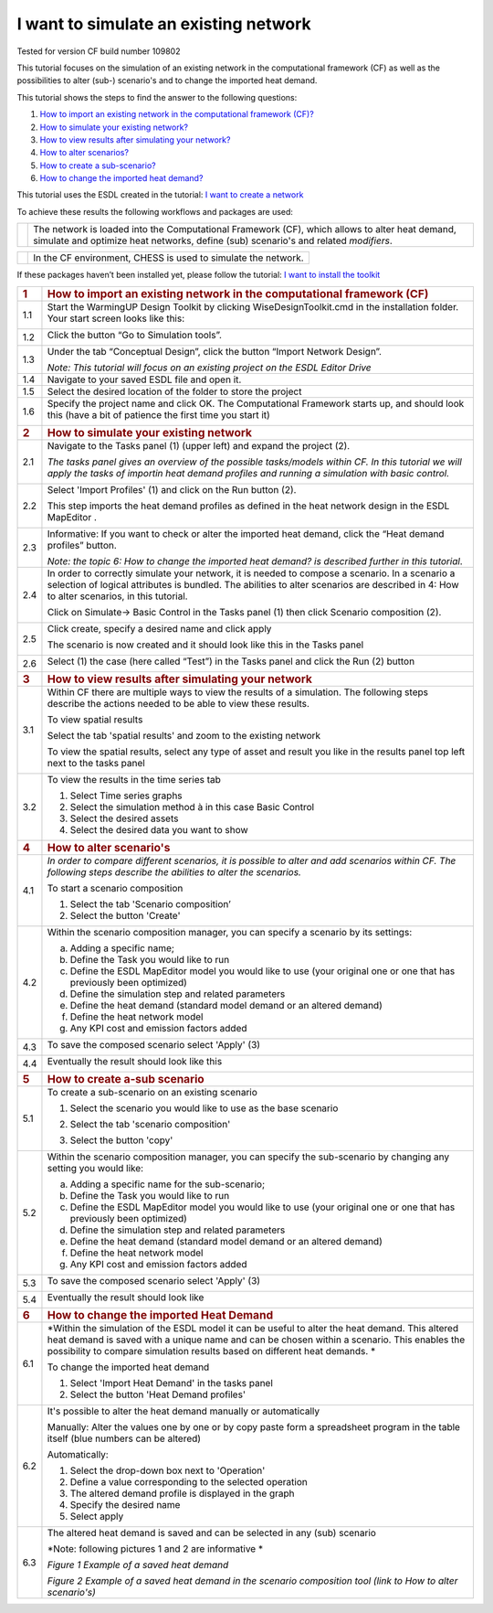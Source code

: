 .. _Existing:

I want to simulate an existing network
======================================

Tested for version CF build number 109802

This tutorial focuses on the simulation of an existing network in the
computational framework (CF) as well as the possibilities to alter
(sub-) scenario's and to change the imported heat demand.

This tutorial shows the steps to find the answer to the following
questions:

1) `How to import an existing network in the computational framework
   (CF)? <#how-to-import-an-existing-network-in-the-computational-framework-cf>`__

2) `How to simulate your existing
   network? <#how-to-simulate-your-existing-network>`__

3) `How to view results after simulating your
   network? <#how-to-view-results-after-simulating-your-network>`__

4) `How to alter scenarios? <#how-to-alter-scenarios>`__

5) `How to create a sub-scenario? <#how-to-create-a-sub-scenario>`__

6) `How to change the imported heat
   demand? <#how-to-change-the-imported-heat-demand>`__

This tutorial uses the ESDL created in the tutorial: `I want to create a
network <https://warmingup-designtoolkitdocumentation.readthedocs-hosted.com/en/latest/workflows/conceptual/index.html>`__

To achieve these results the following workflows and packages are used:

+------------+-----------------------------------------------------------------------------------------------------------------------------------------------------------------------------------------+
| |image0|   | The network is loaded into the Computational Framework (CF), which allows to alter heat demand, simulate and optimize heat networks, define (sub) scenario's and related *modifiers*.   |
+------------+-----------------------------------------------------------------------------------------------------------------------------------------------------------------------------------------+

+------------+-----------------------------------------------------------------+
| |image1|   | In the CF environment, CHESS is used to simulate the network.   |
+------------+-----------------------------------------------------------------+

If these packages haven’t been installed yet, please follow the
tutorial: `I want to install the
toolkit <https://warmingup-designtoolkitdocumentation.readthedocs-hosted.com/en/latest/workflows/installation/index.html>`__

+-----------------------+-------------------------------------------------------------------------------------------------------------------------------------------------------------------------------------------------------------------------------------------------------------------------------+
| .. rubric:: 1         | .. rubric:: How to import an existing network in the computational framework (CF)                                                                                                                                                                                             |
|    :name: section     |    :name: how-to-import-an-existing-network-in-the-computational-framework-cf                                                                                                                                                                                                 |
+-----------------------+-------------------------------------------------------------------------------------------------------------------------------------------------------------------------------------------------------------------------------------------------------------------------------+
| 1.1                   | Start the WarmingUP Design Toolkit by clicking WiseDesignToolkit.cmd in the installation folder. Your start screen looks like this:                                                                                                                                           |
|                       |                                                                                                                                                                                                                                                                               |
|                       | |image2|                                                                                                                                                                                                                                                                      |
+-----------------------+-------------------------------------------------------------------------------------------------------------------------------------------------------------------------------------------------------------------------------------------------------------------------------+
| 1.2                   | Click the button “Go to Simulation tools”.                                                                                                                                                                                                                                    |
|                       |                                                                                                                                                                                                                                                                               |
|                       | |image3|                                                                                                                                                                                                                                                                      |
+-----------------------+-------------------------------------------------------------------------------------------------------------------------------------------------------------------------------------------------------------------------------------------------------------------------------+
| 1.3                   | Under the tab “Conceptual Design”, click the button “Import Network Design”.                                                                                                                                                                                                  |
|                       |                                                                                                                                                                                                                                                                               |
|                       | |image4|                                                                                                                                                                                                                                                                      |
|                       |                                                                                                                                                                                                                                                                               |
|                       | *Note: This tutorial will focus on an existing project on the ESDL Editor Drive*                                                                                                                                                                                              |
+-----------------------+-------------------------------------------------------------------------------------------------------------------------------------------------------------------------------------------------------------------------------------------------------------------------------+
| 1.4                   | Navigate to your saved ESDL file and open it.                                                                                                                                                                                                                                 |
+-----------------------+-------------------------------------------------------------------------------------------------------------------------------------------------------------------------------------------------------------------------------------------------------------------------------+
| 1.5                   | Select the desired location of the folder to store the project                                                                                                                                                                                                                |
+-----------------------+-------------------------------------------------------------------------------------------------------------------------------------------------------------------------------------------------------------------------------------------------------------------------------+
| 1.6                   | Specify the project name and click OK. The Computational Framework starts up, and should look this (have a bit of patience the first time you start it)                                                                                                                       |
|                       |                                                                                                                                                                                                                                                                               |
|                       | |image5|                                                                                                                                                                                                                                                                      |
+-----------------------+-------------------------------------------------------------------------------------------------------------------------------------------------------------------------------------------------------------------------------------------------------------------------------+
| .. rubric:: 2         | .. rubric:: How to simulate your existing network                                                                                                                                                                                                                             |
|    :name: section-1   |    :name: how-to-simulate-your-existing-network                                                                                                                                                                                                                               |
+-----------------------+-------------------------------------------------------------------------------------------------------------------------------------------------------------------------------------------------------------------------------------------------------------------------------+
| 2.1                   | Navigate to the Tasks panel (1) (upper left) and expand the project (2).                                                                                                                                                                                                      |
|                       |                                                                                                                                                                                                                                                                               |
|                       | *The tasks panel gives an overview of the possible tasks/models within CF. In this tutorial we will apply the tasks of importin heat demand profiles and running a simulation with basic control.*                                                                            |
|                       |                                                                                                                                                                                                                                                                               |
|                       | |image6|                                                                                                                                                                                                                                                                      |
+-----------------------+-------------------------------------------------------------------------------------------------------------------------------------------------------------------------------------------------------------------------------------------------------------------------------+
| 2.2                   | Select 'Import Profiles' (1) and click on the Run button (2).                                                                                                                                                                                                                 |
|                       |                                                                                                                                                                                                                                                                               |
|                       | This step imports the heat demand profiles as defined in the heat network design in the ESDL MapEditor .                                                                                                                                                                      |
|                       |                                                                                                                                                                                                                                                                               |
|                       | |image7|                                                                                                                                                                                                                                                                      |
+-----------------------+-------------------------------------------------------------------------------------------------------------------------------------------------------------------------------------------------------------------------------------------------------------------------------+
| 2.3                   | Informative: If you want to check or alter the imported heat demand, click the “Heat demand profiles” button.                                                                                                                                                                 |
|                       |                                                                                                                                                                                                                                                                               |
|                       | |image8|                                                                                                                                                                                                                                                                      |
|                       |                                                                                                                                                                                                                                                                               |
|                       | *Note: the topic 6: How to change the imported heat demand? is described further in this tutorial*.                                                                                                                                                                           |
+-----------------------+-------------------------------------------------------------------------------------------------------------------------------------------------------------------------------------------------------------------------------------------------------------------------------+
| 2.4                   | In order to correctly simulate your network, it is needed to compose a scenario. In a scenario a selection of logical attributes is bundled. The abilities to alter scenarios are described in 4: How to alter scenarios, in this tutorial.                                   |
|                       |                                                                                                                                                                                                                                                                               |
|                       | Click on Simulate-> Basic Control in the Tasks panel (1) then click Scenario composition (2).                                                                                                                                                                                 |
|                       |                                                                                                                                                                                                                                                                               |
|                       | |image9|                                                                                                                                                                                                                                                                      |
+-----------------------+-------------------------------------------------------------------------------------------------------------------------------------------------------------------------------------------------------------------------------------------------------------------------------+
| 2.5                   | Click create, specify a desired name and click apply                                                                                                                                                                                                                          |
|                       |                                                                                                                                                                                                                                                                               |
|                       | |image10|                                                                                                                                                                                                                                                                     |
|                       |                                                                                                                                                                                                                                                                               |
|                       | The scenario is now created and it should look like this in the Tasks panel                                                                                                                                                                                                   |
|                       |                                                                                                                                                                                                                                                                               |
|                       | |image11|                                                                                                                                                                                                                                                                     |
+-----------------------+-------------------------------------------------------------------------------------------------------------------------------------------------------------------------------------------------------------------------------------------------------------------------------+
| 2.6                   | Select (1) the case (here called “Test”) in the Tasks panel and click the Run (2) button                                                                                                                                                                                      |
|                       |                                                                                                                                                                                                                                                                               |
|                       | |image12|                                                                                                                                                                                                                                                                     |
+-----------------------+-------------------------------------------------------------------------------------------------------------------------------------------------------------------------------------------------------------------------------------------------------------------------------+
| .. rubric:: 3         | .. rubric:: How to view results after simulating your network                                                                                                                                                                                                                 |
|    :name: section-2   |    :name: how-to-view-results-after-simulating-your-network                                                                                                                                                                                                                   |
+-----------------------+-------------------------------------------------------------------------------------------------------------------------------------------------------------------------------------------------------------------------------------------------------------------------------+
| 3.1                   | Within CF there are multiple ways to view the results of a simulation. The following steps describe the actions needed to be able to view these results.                                                                                                                      |
|                       |                                                                                                                                                                                                                                                                               |
|                       | To view spatial results                                                                                                                                                                                                                                                       |
|                       |                                                                                                                                                                                                                                                                               |
|                       | Select the tab 'spatial results' and zoom to the existing network                                                                                                                                                                                                             |
|                       |                                                                                                                                                                                                                                                                               |
|                       | |image13|                                                                                                                                                                                                                                                                     |
|                       |                                                                                                                                                                                                                                                                               |
|                       | To view the spatial results, select any type of asset and result you like in the results panel top left next to the tasks panel                                                                                                                                               |
|                       |                                                                                                                                                                                                                                                                               |
|                       |     |image14|                                                                                                                                                                                                                                                                 |
+-----------------------+-------------------------------------------------------------------------------------------------------------------------------------------------------------------------------------------------------------------------------------------------------------------------------+
| 3.2                   | To view the results in the time series tab                                                                                                                                                                                                                                    |
|                       |                                                                                                                                                                                                                                                                               |
|                       | 1. Select Time series graphs                                                                                                                                                                                                                                                  |
|                       |                                                                                                                                                                                                                                                                               |
|                       | 2. Select the simulation method à in this case Basic Control                                                                                                                                                                                                                  |
|                       |                                                                                                                                                                                                                                                                               |
|                       | 3. Select the desired assets                                                                                                                                                                                                                                                  |
|                       |                                                                                                                                                                                                                                                                               |
|                       | 4. Select the desired data you want to show                                                                                                                                                                                                                                   |
|                       |                                                                                                                                                                                                                                                                               |
|                       | |image15|                                                                                                                                                                                                                                                                     |
+-----------------------+-------------------------------------------------------------------------------------------------------------------------------------------------------------------------------------------------------------------------------------------------------------------------------+
| .. rubric:: 4         | .. rubric:: How to alter scenario's                                                                                                                                                                                                                                           |
|    :name: section-3   |    :name: how-to-alter-scenarios                                                                                                                                                                                                                                              |
+-----------------------+-------------------------------------------------------------------------------------------------------------------------------------------------------------------------------------------------------------------------------------------------------------------------------+
| 4.1                   | *In order to compare different scenarios, it is possible to alter and add scenarios within CF. The following steps describe the abilities to alter the scenarios.*                                                                                                            |
|                       |                                                                                                                                                                                                                                                                               |
|                       | To start a scenario composition                                                                                                                                                                                                                                               |
|                       |                                                                                                                                                                                                                                                                               |
|                       | 1. Select the tab 'Scenario composition’                                                                                                                                                                                                                                      |
|                       |                                                                                                                                                                                                                                                                               |
|                       | 2. Select the button 'Create'                                                                                                                                                                                                                                                 |
|                       |                                                                                                                                                                                                                                                                               |
|                       | |image16|                                                                                                                                                                                                                                                                     |
+-----------------------+-------------------------------------------------------------------------------------------------------------------------------------------------------------------------------------------------------------------------------------------------------------------------------+
| 4.2                   | Within the scenario composition manager, you can specify a scenario by its settings:                                                                                                                                                                                          |
|                       |                                                                                                                                                                                                                                                                               |
|                       | a) Adding a specific name;                                                                                                                                                                                                                                                    |
|                       |                                                                                                                                                                                                                                                                               |
|                       | b) Define the Task you would like to run                                                                                                                                                                                                                                      |
|                       |                                                                                                                                                                                                                                                                               |
|                       | c) Define the ESDL MapEditor model you would like to use (your original one or one that has previously been optimized)                                                                                                                                                        |
|                       |                                                                                                                                                                                                                                                                               |
|                       | d) Define the simulation step and related parameters                                                                                                                                                                                                                          |
|                       |                                                                                                                                                                                                                                                                               |
|                       | e) Define the heat demand (standard model demand or an altered demand)                                                                                                                                                                                                        |
|                       |                                                                                                                                                                                                                                                                               |
|                       | f) Define the heat network model                                                                                                                                                                                                                                              |
|                       |                                                                                                                                                                                                                                                                               |
|                       | g) Any KPI cost and emission factors added                                                                                                                                                                                                                                    |
+-----------------------+-------------------------------------------------------------------------------------------------------------------------------------------------------------------------------------------------------------------------------------------------------------------------------+
| 4.3                   | To save the composed scenario select 'Apply' (3)                                                                                                                                                                                                                              |
|                       |                                                                                                                                                                                                                                                                               |
|                       | |image17|                                                                                                                                                                                                                                                                     |
+-----------------------+-------------------------------------------------------------------------------------------------------------------------------------------------------------------------------------------------------------------------------------------------------------------------------+
| 4.4                   | Eventually the result should look like this                                                                                                                                                                                                                                   |
|                       |                                                                                                                                                                                                                                                                               |
|                       | |image18|                                                                                                                                                                                                                                                                     |
+-----------------------+-------------------------------------------------------------------------------------------------------------------------------------------------------------------------------------------------------------------------------------------------------------------------------+
| .. rubric:: 5         | .. rubric:: How to create a-sub scenario                                                                                                                                                                                                                                      |
|    :name: section-4   |    :name: how-to-create-a-sub-scenario                                                                                                                                                                                                                                        |
+-----------------------+-------------------------------------------------------------------------------------------------------------------------------------------------------------------------------------------------------------------------------------------------------------------------------+
| 5.1                   | To create a sub-scenario on an existing scenario                                                                                                                                                                                                                              |
|                       |                                                                                                                                                                                                                                                                               |
|                       | 1. Select the scenario you would like to use as the base scenario                                                                                                                                                                                                             |
|                       |                                                                                                                                                                                                                                                                               |
|                       | 2. Select the tab 'scenario composition'                                                                                                                                                                                                                                      |
|                       |                                                                                                                                                                                                                                                                               |
|                       | 3. Select the button 'copy'                                                                                                                                                                                                                                                   |
|                       |                                                                                                                                                                                                                                                                               |
|                       |     |image19|                                                                                                                                                                                                                                                                 |
+-----------------------+-------------------------------------------------------------------------------------------------------------------------------------------------------------------------------------------------------------------------------------------------------------------------------+
| 5.2                   | Within the scenario composition manager, you can specify the sub-scenario by changing any setting you would like:                                                                                                                                                             |
|                       |                                                                                                                                                                                                                                                                               |
|                       | a) Adding a specific name for the sub-scenario;                                                                                                                                                                                                                               |
|                       |                                                                                                                                                                                                                                                                               |
|                       | b) Define the Task you would like to run                                                                                                                                                                                                                                      |
|                       |                                                                                                                                                                                                                                                                               |
|                       | c) Define the ESDL MapEditor model you would like to use (your original one or one that has previously been optimized)                                                                                                                                                        |
|                       |                                                                                                                                                                                                                                                                               |
|                       | d) Define the simulation step and related parameters                                                                                                                                                                                                                          |
|                       |                                                                                                                                                                                                                                                                               |
|                       | e) Define the heat demand (standard model demand or an altered demand)                                                                                                                                                                                                        |
|                       |                                                                                                                                                                                                                                                                               |
|                       | f) Define the heat network model                                                                                                                                                                                                                                              |
|                       |                                                                                                                                                                                                                                                                               |
|                       | g) Any KPI cost and emission factors added                                                                                                                                                                                                                                    |
+-----------------------+-------------------------------------------------------------------------------------------------------------------------------------------------------------------------------------------------------------------------------------------------------------------------------+
| 5.3                   | To save the composed scenario select 'Apply' (3)                                                                                                                                                                                                                              |
|                       |                                                                                                                                                                                                                                                                               |
|                       | |image20|                                                                                                                                                                                                                                                                     |
+-----------------------+-------------------------------------------------------------------------------------------------------------------------------------------------------------------------------------------------------------------------------------------------------------------------------+
| 5.4                   | Eventually the result should look like                                                                                                                                                                                                                                        |
|                       |                                                                                                                                                                                                                                                                               |
|                       | |image21|                                                                                                                                                                                                                                                                     |
+-----------------------+-------------------------------------------------------------------------------------------------------------------------------------------------------------------------------------------------------------------------------------------------------------------------------+
| .. rubric:: 6         | .. rubric:: How to change the imported Heat Demand                                                                                                                                                                                                                            |
|    :name: section-5   |    :name: how-to-change-the-imported-heat-demand                                                                                                                                                                                                                              |
+-----------------------+-------------------------------------------------------------------------------------------------------------------------------------------------------------------------------------------------------------------------------------------------------------------------------+
| 6.1                   | *Within the simulation of the ESDL model it can be useful to alter the heat demand. This altered heat demand is saved with a unique name and can be chosen within a scenario. This enables the possibility to compare simulation results based on different heat demands. *   |
|                       |                                                                                                                                                                                                                                                                               |
|                       | To change the imported heat demand                                                                                                                                                                                                                                            |
|                       |                                                                                                                                                                                                                                                                               |
|                       | 1. Select 'Import Heat Demand' in the tasks panel                                                                                                                                                                                                                             |
|                       |                                                                                                                                                                                                                                                                               |
|                       | 2. Select the button 'Heat Demand profiles'                                                                                                                                                                                                                                   |
|                       |                                                                                                                                                                                                                                                                               |
|                       | |image22|                                                                                                                                                                                                                                                                     |
+-----------------------+-------------------------------------------------------------------------------------------------------------------------------------------------------------------------------------------------------------------------------------------------------------------------------+
| 6.2                   | It's possible to alter the heat demand manually or automatically                                                                                                                                                                                                              |
|                       |                                                                                                                                                                                                                                                                               |
|                       | Manually: Alter the values one by one or by copy paste form a spreadsheet program in the table itself (blue numbers can be altered)                                                                                                                                           |
|                       |                                                                                                                                                                                                                                                                               |
|                       | |image23|                                                                                                                                                                                                                                                                     |
|                       |                                                                                                                                                                                                                                                                               |
|                       | Automatically:                                                                                                                                                                                                                                                                |
|                       |                                                                                                                                                                                                                                                                               |
|                       | 1. Select the drop-down box next to 'Operation'                                                                                                                                                                                                                               |
|                       |                                                                                                                                                                                                                                                                               |
|                       | 2. Define a value corresponding to the selected operation                                                                                                                                                                                                                     |
|                       |                                                                                                                                                                                                                                                                               |
|                       | 3. The altered demand profile is displayed in the graph                                                                                                                                                                                                                       |
|                       |                                                                                                                                                                                                                                                                               |
|                       | 4. Specify the desired name                                                                                                                                                                                                                                                   |
|                       |                                                                                                                                                                                                                                                                               |
|                       | 5. Select apply                                                                                                                                                                                                                                                               |
|                       |                                                                                                                                                                                                                                                                               |
|                       | |image24|                                                                                                                                                                                                                                                                     |
+-----------------------+-------------------------------------------------------------------------------------------------------------------------------------------------------------------------------------------------------------------------------------------------------------------------------+
| 6.3                   | The altered heat demand is saved and can be selected in any (sub) scenario                                                                                                                                                                                                    |
|                       |                                                                                                                                                                                                                                                                               |
|                       | *Note: following pictures 1 and 2 are informative *                                                                                                                                                                                                                           |
|                       |                                                                                                                                                                                                                                                                               |
|                       | |image25|\ *Figure 1 Example of a saved heat demand*                                                                                                                                                                                                                          |
|                       |                                                                                                                                                                                                                                                                               |
|                       | |image26|\ *Figure 2 Example of a saved heat demand in the scenario composition tool (link to How to alter scenario's)*                                                                                                                                                       |
+-----------------------+-------------------------------------------------------------------------------------------------------------------------------------------------------------------------------------------------------------------------------------------------------------------------------+

.. |image0| image:: media/image1.png
   :width: 0.98681in
   :height: 1.03333in
.. |image1| image:: media/image2.png
   :width: 0.97986in
   :height: 0.64653in
.. |image2| image:: media/image3.png
   :width: 4.95283in
   :height: 2.87162in
.. |image3| image:: media/image4.png
   :width: 4.95156in
   :height: 2.86972in
.. |image4| image:: media/image5.png
   :width: 5.65694in
   :height: 2.94236in
.. |image5| image:: media/image6.png
   :width: 5.65694in
   :height: 2.98125in
.. |image6| image:: media/image7.png
   :width: 5.63542in
   :height: 5.72360in
.. |image7| image:: media/image8.png
   :width: 5.65460in
   :height: 3.15761in
.. |image8| image:: media/image9.png
   :width: 4.81823in
   :height: 2.58184in
.. |image9| image:: media/image10.png
   :width: 3.52708in
   :height: 7.22083in
.. |image10| image:: media/image11.png
   :width: 5.64722in
   :height: 2.34653in
.. |image11| image:: media/image12.png
   :width: 2.12014in
   :height: 3.52708in
.. |image12| image:: media/image13.png
   :width: 4.34891in
   :height: 3.80597in
.. |image13| image:: media/image14.png
   :width: 5.65694in
   :height: 3.45972in
.. |image14| image:: media/image15.png
   :width: 5.42529in
   :height: 5.28475in
.. |image15| image:: media/image16.png
   :width: 5.52543in
   :height: 4.19765in
.. |image16| image:: media/image17.png
   :width: 5.00000in
   :height: 1.83333in
.. |image17| image:: media/image18.png
   :width: 5.68889in
   :height: 1.65016in
.. |image18| image:: media/image19.png
   :width: 1.70833in
   :height: 3.51210in
.. |image19| image:: media/image20.png
   :width: 5.28801in
   :height: 3.24961in
.. |image20| image:: media/image21.png
   :width: 5.30286in
   :height: 1.64249in
.. |image21| image:: media/image22.png
   :width: 1.51673in
   :height: 1.47384in
.. |image22| image:: media/image23.png
   :width: 5.24227in
   :height: 3.18150in
.. |image23| image:: media/image24.png
   :width: 5.00000in
   :height: 2.44792in
.. |image24| image:: media/image25.png
   :width: 5.00000in
   :height: 3.61458in
.. |image25| image:: media/image26.png
   :width: 5.64213in
   :height: 3.07481in
.. |image26| image:: media/image27.png
   :width: 5.69584in
   :height: 1.33732in
